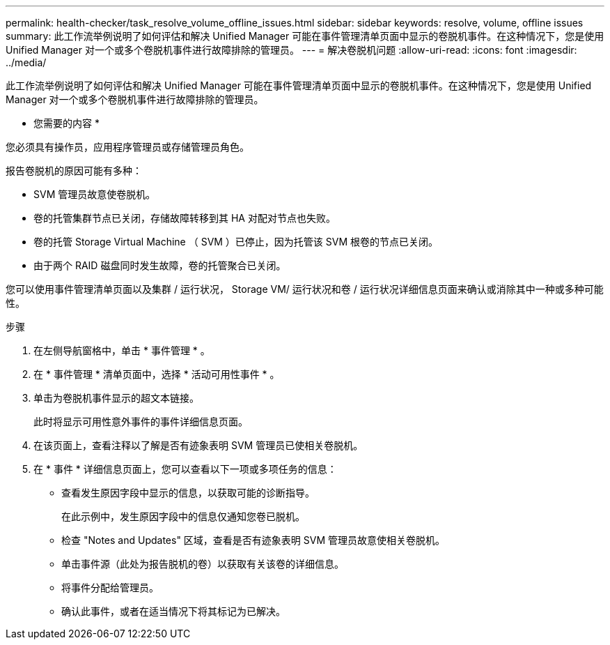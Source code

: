 ---
permalink: health-checker/task_resolve_volume_offline_issues.html 
sidebar: sidebar 
keywords: resolve, volume, offline issues 
summary: 此工作流举例说明了如何评估和解决 Unified Manager 可能在事件管理清单页面中显示的卷脱机事件。在这种情况下，您是使用 Unified Manager 对一个或多个卷脱机事件进行故障排除的管理员。 
---
= 解决卷脱机问题
:allow-uri-read: 
:icons: font
:imagesdir: ../media/


[role="lead"]
此工作流举例说明了如何评估和解决 Unified Manager 可能在事件管理清单页面中显示的卷脱机事件。在这种情况下，您是使用 Unified Manager 对一个或多个卷脱机事件进行故障排除的管理员。

* 您需要的内容 *

您必须具有操作员，应用程序管理员或存储管理员角色。

报告卷脱机的原因可能有多种：

* SVM 管理员故意使卷脱机。
* 卷的托管集群节点已关闭，存储故障转移到其 HA 对配对节点也失败。
* 卷的托管 Storage Virtual Machine （ SVM ）已停止，因为托管该 SVM 根卷的节点已关闭。
* 由于两个 RAID 磁盘同时发生故障，卷的托管聚合已关闭。


您可以使用事件管理清单页面以及集群 / 运行状况， Storage VM/ 运行状况和卷 / 运行状况详细信息页面来确认或消除其中一种或多种可能性。

.步骤
. 在左侧导航窗格中，单击 * 事件管理 * 。
. 在 * 事件管理 * 清单页面中，选择 * 活动可用性事件 * 。
. 单击为卷脱机事件显示的超文本链接。
+
此时将显示可用性意外事件的事件详细信息页面。

. 在该页面上，查看注释以了解是否有迹象表明 SVM 管理员已使相关卷脱机。
. 在 * 事件 * 详细信息页面上，您可以查看以下一项或多项任务的信息：
+
** 查看发生原因字段中显示的信息，以获取可能的诊断指导。
+
在此示例中，发生原因字段中的信息仅通知您卷已脱机。

** 检查 "Notes and Updates" 区域，查看是否有迹象表明 SVM 管理员故意使相关卷脱机。
** 单击事件源（此处为报告脱机的卷）以获取有关该卷的详细信息。
** 将事件分配给管理员。
** 确认此事件，或者在适当情况下将其标记为已解决。




